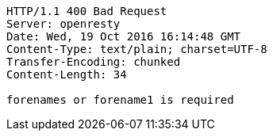 [source,http,options="nowrap"]
----
HTTP/1.1 400 Bad Request
Server: openresty
Date: Wed, 19 Oct 2016 16:14:48 GMT
Content-Type: text/plain; charset=UTF-8
Transfer-Encoding: chunked
Content-Length: 34

forenames or forename1 is required
----